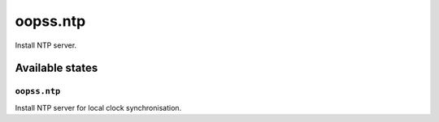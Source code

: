 
=========
oopss.ntp
=========

Install NTP server.

Available states
================

``oopss.ntp``
-------------

Install NTP server for local clock synchronisation.

